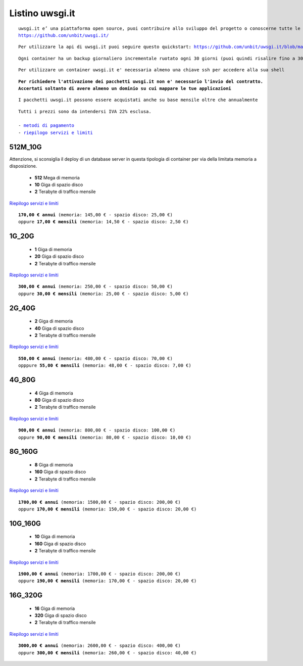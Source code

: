 Listino uwsgi.it
=================
.. parsed-literal::
   uwsgi.it e’ una piattaforma open source, puoi contribuire allo sviluppo del progetto o conoscerne tutte le caratteristiche a questa url: 
   https://github.com/unbit/uwsgi.it/

.. parsed-literal::
   Per utilizzare la api di uwsgi.it puoi seguire questo quickstart: https://github.com/unbit/uwsgi.it/blob/master/CustomerQuickstart.md 
   
.. parsed-literal::
   Ogni container ha un backup giornaliero incrementale ruotato ogni 30 giorni (puoi quindi risalire fino a 30 giorni prima)

.. parsed-literal::
   Per utilizzare un container uwsgi.it e' necessaria almeno una chiave ssh per accedere alla sua shell
   
.. parsed-literal::
   **Per richiedere l'attivazione dei pacchetti uwsgi.it non e' necessario l'invio del contratto. 
   Accertati soltanto di avere almeno un dominio su cui mappare le tue applicazioni**
 
.. parsed-literal::
   I pacchetti uwsgi.it possono essere acquistati anche su base mensile oltre che annualmente
 
.. parsed-literal::
   Tutti i prezzi sono da intendersi IVA 22% esclusa.
                                                      
   - `metodi di pagamento </metodi_pagamento>`_
   - `riepilogo servizi e limiti </limits>`_
  

512M_10G
********

Attenzione, si sconsiglia il deploy di un database server in questa tipologia di container per via
della limitata memoria a disposizione.

 - **512** Mega di memoria
 - **10** Giga di spazio disco
 - **2** Terabyte di traffico mensile

`Riepilogo servizi e limiti </limits>`_

.. parsed-literal::
   **170,00 € annui** (memoria: 145,00 € - spazio disco: 25,00 €)
   oppure **17,00 € mensili** (memoria: 14,50 € - spazio disco: 2,50 €)

1G_20G
*******

 - **1** Giga di memoria
 - **20** Giga di spazio disco
 - **2** Terabyte di traffico mensile

`Riepilogo servizi e limiti </limits>`_

.. parsed-literal::
   **300,00 € annui** (memoria: 250,00 € - spazio disco: 50,00 €)
   oppure **30,00 € mensili** (memoria: 25,00 € - spazio disco: 5,00 €)

2G_40G
*******

 - **2** Giga di memoria
 - **40** Giga di spazio disco
 - **2** Terabyte di traffico mensile

`Riepilogo servizi e limiti </limits>`_

.. parsed-literal::
   **550,00 € annui** (memoria: 480,00 € - spazio disco: 70,00 €)
   opppure **55,00 € mensili** (memoria: 48,00 € - spazio disco: 7,00 €)

4G_80G
*******

 - **4** Giga di memoria
 - **80** Giga di spazio disco
 - **2** Terabyte di traffico mensile

`Riepilogo servizi e limiti </limits>`_

.. parsed-literal::
   **900,00 € annui** (memoria: 800,00 € - spazio disco: 100,00 €)
   oppure **90,00 € mensili** (memoria: 80,00 € - spazio disco: 10,00 €)
   
8G_160G
********

 - **8** Giga di memoria
 - **160** Giga di spazio disco
 - **2** Terabyte di traffico mensile

`Riepilogo servizi e limiti </limits>`_

.. parsed-literal::
   **1700,00 € annui** (memoria: 1500,00 € - spazio disco: 200,00 €)
   oppure **170,00 € mensili** (memoria: 150,00 € - spazio disco: 20,00 €)
   
10G_160G
*********

 - **10** Giga di memoria
 - **160** Giga di spazio disco
 - **2** Terabyte di traffico mensile

`Riepilogo servizi e limiti </limits>`_

.. parsed-literal::
   **1900,00 € annui** (memoria: 1700,00 € - spazio disco: 200,00 €)
   oppure **190,00 € mensili** (memoria: 170,00 € - spazio disco: 20,00 €)
   
16G_320G
*********

 - **16** Giga di memoria
 - **320** Giga di spazio disco
 - **2** Terabyte di traffico mensile

`Riepilogo servizi e limiti </limits>`_

.. parsed-literal::
   **3000,00 € annui** (memoria: 2600,00 € - spazio disco: 400,00 €)
   oppure **300,00 € mensili** (memoria: 260,00 € - spazio disco: 40,00 €)
